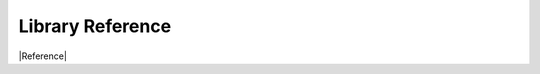 =================
Library Reference
=================

|Reference|

.. |Reference| raw:: html

   <a href="../../.doxygen/docBin/html/index.html" target="_blank">Reference</a>
